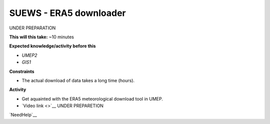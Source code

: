 .. _SUEWS4:

SUEWS - ERA5 downloader
~~~~~~~~~~~~~~~~~~~~~~~

UNDER PREPARATION

**This will this take:** ~10 minutes

**Expected knowledge/activity before this**

-  `UMEP2`
-  `GIS1`

**Constraints**

- The actual download of data takes a long time (hours).

**Activity**

-  Get aquainted with the ERA5 meteorological download tool in UMEP.

-  `Video
   link <>`__ UNDER PREPARETION

`NeedHelp`__

